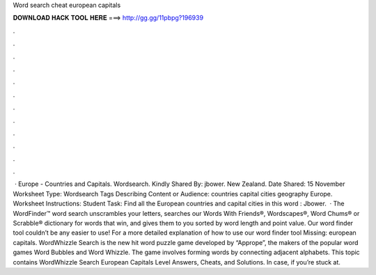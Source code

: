 Word search cheat european capitals

𝐃𝐎𝐖𝐍𝐋𝐎𝐀𝐃 𝐇𝐀𝐂𝐊 𝐓𝐎𝐎𝐋 𝐇𝐄𝐑𝐄 ===> http://gg.gg/11pbpg?196939

.

.

.

.

.

.

.

.

.

.

.

.

 · Europe - Countries and Capitals. Wordsearch. Kindly Shared By: jbower. New Zealand. Date Shared: 15 November Worksheet Type: Wordsearch Tags Describing Content or Audience: countries capital cities geography Europe. Worksheet Instructions: Student Task: Find all the European countries and capital cities in this word : Jbower.  · The WordFinder™ word search unscrambles your letters, searches our Words With Friends®, Wordscapes®, Word Chums® or Scrabble® dictionary for words that win, and gives them to you sorted by word length and point value. Our word finder tool couldn’t be any easier to use! For a more detailed explanation of how to use our word finder tool Missing: european capitals. WordWhizzle Search is the new hit word puzzle game developed by “Apprope”, the makers of the popular word games Word Bubbles and Word Whizzle. The game involves forming words by connecting adjacent alphabets. This topic contains WordWhizzle Search European Capitals Level Answers, Cheats, and Solutions. In case, if you’re stuck at.